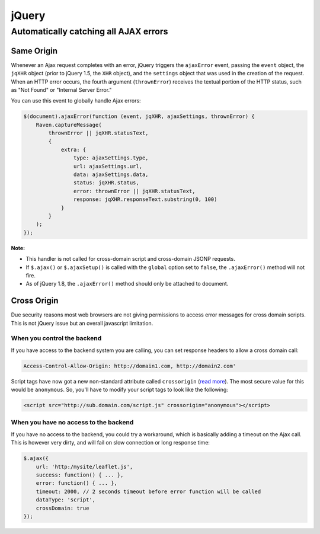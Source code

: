 jQuery
======

Automatically catching all AJAX errors
~~~~~~~~~~~~~~~~~~~~~~~~~~~~~~~~~~~~~~

Same Origin
-----------

Whenever an Ajax request completes with an error, jQuery triggers the ``ajaxError`` event, passing the ``event`` object, the
``jqXHR`` object (prior to jQuery 1.5, the ``XHR`` object), and the ``settings`` object that was used in the creation of the
request. When an HTTP error occurs, the fourth argument (``thrownError``) receives the textual portion of the HTTP status,
such as "Not Found" or "Internal Server Error."

You can use this event to globally handle Ajax errors:

.. code-block:: javascript

    $(document).ajaxError(function (event, jqXHR, ajaxSettings, thrownError) {
        Raven.captureMessage(
            thrownError || jqXHR.statusText,
            {
                extra: {
                    type: ajaxSettings.type,
                    url: ajaxSettings.url,
                    data: ajaxSettings.data,
                    status: jqXHR.status,
                    error: thrownError || jqXHR.statusText,
                    response: jqXHR.responseText.substring(0, 100)
                }
            }
        );
    });


**Note:**

* This handler is not called for cross-domain script and cross-domain JSONP requests.

* If ``$.ajax()`` or ``$.ajaxSetup()`` is called with the ``global`` option set to ``false``, the ``.ajaxError()`` method will not fire.

* As of jQuery 1.8, the ``.ajaxError()`` method should only be attached to document.


Cross Origin
------------

Due security reasons most web browsers are not giving permissions to access error messages for cross domain scripts. This is not jQuery issue but an overall javascript limitation.

When you control the backend
............................

If you have access to the backend system you are calling, you can set response headers to allow a cross domain call:

.. code-block:: yaml

    Access-Control-Allow-Origin: http://domain1.com, http://domain2.com'

Script tags have now got a new non-standard attribute called ``crossorigin`` (`read more <https://developer.mozilla.org/en-US/docs/Web/HTML/Element/script#attr-crossorigin>`_). The most secure value for this would be ``anonymous``. So, you'll have to modify your script tags to look like the following:

.. code-block:: html

    <script src="http://sub.domain.com/script.js" crossorigin="anonymous"></script>

When you have no access to the backend
......................................

If you have no access to the backend, you could try a workaround, which is basically adding a timeout on the Ajax call. This is however very dirty, and will fail on slow connection or long response time:

.. code-block:: javascript

    $.ajax({
        url: 'http:/mysite/leaflet.js',
        success: function() { ... },
        error: function() { ... },
        timeout: 2000, // 2 seconds timeout before error function will be called
        dataType: 'script',
        crossDomain: true
    });

